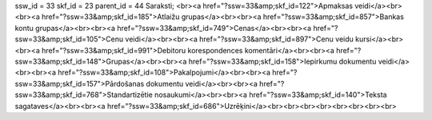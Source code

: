 ssw_id = 33skf_id = 23parent_id = 44Saraksti;<br><a href="?ssw=33&amp;skf_id=122">Apmaksas veidi</a><br><br><a href="?ssw=33&amp;skf_id=185">Atlaižu grupas</a><br><br><a href="?ssw=33&amp;skf_id=857">Bankas kontu grupas</a><br><br><a href="?ssw=33&amp;skf_id=749">Cenas</a><br><br><a href="?ssw=33&amp;skf_id=105">Cenu veidi</a><br><br><a href="?ssw=33&amp;skf_id=897">Cenu veidu kursi</a><br><br><a href="?ssw=33&amp;skf_id=991">Debitoru korespondences komentāri</a><br><br><a href="?ssw=33&amp;skf_id=148">Grupas</a><br><br><a href="?ssw=33&amp;skf_id=158">Iepirkumu dokumentu veidi</a><br><br><a href="?ssw=33&amp;skf_id=108">Pakalpojumi</a><br><br><a href="?ssw=33&amp;skf_id=157">Pārdošanas dokumentu veidi</a><br><br><a href="?ssw=33&amp;skf_id=768">Standartizētie nosaukumi</a><br><br><a href="?ssw=33&amp;skf_id=140">Teksta sagataves</a><br><br><a href="?ssw=33&amp;skf_id=686">Uzrēķini</a><br><br><br><br><br><br><br><br>